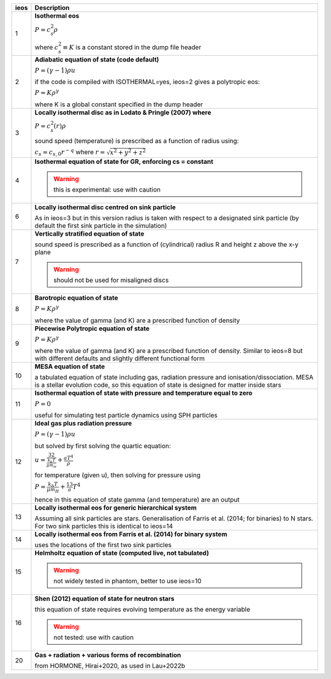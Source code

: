 +-----------+----------------------------------------------------------------------------------+
| ieos      | Description                                                                      | 
+===========+==================================================================================+
| 1         | **Isothermal eos**                                                               |
|           |                                                                                  |
|           | :math:`P = c_s^2 \rho`                                                           |
|           |                                                                                  |
|           | where :math:`c_s^2 \equiv K` is a constant stored in the dump file header        |
|           |                                                                                  |
+-----------+----------------------------------------------------------------------------------+
| 2         | **Adiabatic equation of state (code default)**                                   |
|           |                                                                                  |
|           | :math:`P = (\gamma - 1) \rho u`                                                  |
|           |                                                                                  |
|           | if the code is compiled with ISOTHERMAL=yes, ieos=2 gives a polytropic eos:      |
|           |                                                                                  |
|           | :math:`P = K \rho^\gamma`                                                        |
|           |                                                                                  |
|           | where K is a global constant specified in the dump header                        |
|           |                                                                                  |
+-----------+----------------------------------------------------------------------------------+
| 3         | **Locally isothermal disc as in Lodato & Pringle (2007) where**                  |
|           |                                                                                  |
|           | :math:`P = c_s^2 (r) \rho`                                                       |
|           |                                                                                  |
|           | sound speed (temperature) is prescribed as a function of radius using:           |
|           |                                                                                  |
|           | :math:`c_s = c_{s,0} r^{-q}` where :math:`r = \sqrt{x^2 + y^2 + z^2}`            |
|           |                                                                                  |
+-----------+----------------------------------------------------------------------------------+
| 4         | **Isothermal equation of state for GR, enforcing cs = constant**                 |
|           |                                                                                  |
|           | .. WARNING:: this is experimental: use with caution                              |
|           |                                                                                  |
+-----------+----------------------------------------------------------------------------------+
| 6         | **Locally isothermal disc centred on sink particle**                             |
|           |                                                                                  |
|           | As in ieos=3 but in this version radius is taken with respect to a designated    |
|           | sink particle (by default the first sink particle in the simulation)             |
|           |                                                                                  |
+-----------+----------------------------------------------------------------------------------+
| 7         | **Vertically stratified equation of state**                                      |
|           |                                                                                  |
|           | sound speed is prescribed as a function of (cylindrical) radius R and            |
|           | height z above the x-y plane                                                     |
|           |                                                                                  |
|           | .. WARNING:: should not be used for misaligned discs                             |
|           |                                                                                  |
+-----------+----------------------------------------------------------------------------------+
| 8         | **Barotropic equation of state**                                                 |
|           |                                                                                  |
|           | :math:`P = K \rho^\gamma`                                                        |
|           |                                                                                  |
|           | where the value of gamma (and K) are a prescribed function of density            |
|           |                                                                                  |
+-----------+----------------------------------------------------------------------------------+
| 9         | **Piecewise Polytropic equation of state**                                       |
|           |                                                                                  |
|           | :math:`P = K \rho^\gamma`                                                        |
|           |                                                                                  |
|           | where the value of gamma (and K) are a prescribed function of density.           |
|           | Similar to ieos=8 but with different defaults and slightly different             |
|           | functional form                                                                  |
|           |                                                                                  |
+-----------+----------------------------------------------------------------------------------+
| 10        | **MESA equation of state**                                                       |
|           |                                                                                  |
|           | a tabulated equation of state including gas, radiation pressure                  |
|           | and ionisation/dissociation. MESA is a stellar evolution code, so                |
|           | this equation of state is designed for matter inside stars                       |
|           |                                                                                  |
+-----------+----------------------------------------------------------------------------------+
| 11        | **Isothermal equation of state with pressure and temperature equal to zero**     |
|           |                                                                                  |
|           | :math:`P = 0`                                                                    |
|           |                                                                                  |
|           | useful for simulating test particle dynamics using SPH particles                 |
|           |                                                                                  |
+-----------+----------------------------------------------------------------------------------+
| 12        | **Ideal gas plus radiation pressure**                                            |
|           |                                                                                  |
|           | :math:`P = (\gamma - 1) \rho u`                                                  |
|           |                                                                                  |
|           | but solved by first solving the quartic equation:                                |
|           |                                                                                  |
|           | :math:`u = \frac32 \frac{k_b T}{\mu m_H} + \frac{a T^4}{\rho}`                   |
|           |                                                                                  |
|           | for temperature (given u), then solving for pressure using                       |
|           |                                                                                  |
|           | :math:`P = \frac{k_b T}{\mu m_H} + \frac13 a T^4`                                |
|           |                                                                                  |
|           | hence in this equation of state gamma (and temperature) are an output            |
|           |                                                                                  |
+-----------+----------------------------------------------------------------------------------+
| 13        | **Locally isothermal eos for generic hierarchical system**                       |
|           |                                                                                  |
|           | Assuming all sink particles are stars.                                           |
|           | Generalisation of Farris et al. (2014; for binaries) to N stars.                 |
|           | For two sink particles this is identical to ieos=14                              |
|           |                                                                                  |
+-----------+----------------------------------------------------------------------------------+
| 14        | **Locally isothermal eos from Farris et al. (2014) for binary system**           |
|           |                                                                                  |
|           | uses the locations of the first two sink particles                               |
|           |                                                                                  |
+-----------+----------------------------------------------------------------------------------+
| 15        | **Helmholtz equation of state (computed live, not tabulated)**                   |
|           |                                                                                  |
|           | .. WARNING:: not widely tested in phantom, better to use ieos=10                 |
|           |                                                                                  |
+-----------+----------------------------------------------------------------------------------+
| 16        | **Shen (2012) equation of state for neutron stars**                              |
|           |                                                                                  |
|           | this equation of state requires evolving temperature as the energy variable      |
|           |                                                                                  |
|           | .. WARNING:: not tested: use with caution                                        |
|           |                                                                                  |
+-----------+----------------------------------------------------------------------------------+
| 20        | **Gas + radiation + various forms of recombination**                             |
|           |                                                                                  |
|           | from HORMONE, Hirai+2020, as used in Lau+2022b                                   |
|           |                                                                                  |
+-----------+----------------------------------------------------------------------------------+
